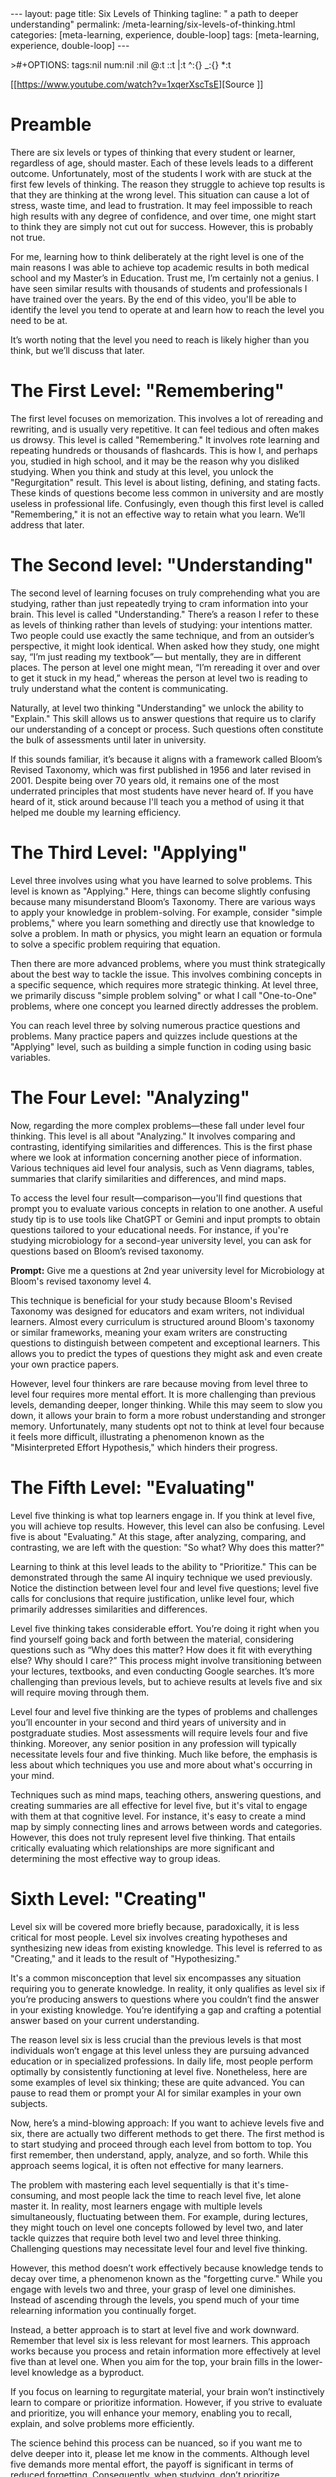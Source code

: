 #+BEGIN_EXPORT html
---
layout: page
title: Six Levels of Thinking
tagline: " a path to deeper understanding"
permalink: /meta-learning/six-levels-of-thinking.html
categories: [meta-learning, experience, double-loop]
tags: [meta-learning, experience, double-loop]
---
#+END_EXPORT
#+STARTUP: showall indent
>#+OPTIONS: tags:nil num:nil \n:nil @:t ::t |:t ^:{} _:{} *:t
#+PROPERTY: header-args :exports both
#+PROPERTY: header-args+ :results output pp
#+PROPERTY: header-args+ :eval no-export
#+TOC: headlines 2

[[https://www.youtube.com/watch?v=1xqerXscTsE][Source
]]
* Preamble

There are six levels or types of thinking that every student or
learner, regardless of age, should master. Each of these levels leads
to a different outcome. Unfortunately, most of the students I work
with are stuck at the first few levels of thinking. The reason they
struggle to achieve top results is that they are thinking at the wrong
level. This situation can cause a lot of stress, waste time, and lead
to frustration. It may feel impossible to reach high results with any
degree of confidence, and over time, one might start to think they are
simply not cut out for success. However, this is probably not true.

For me, learning how to think deliberately at the right level is one
of the main reasons I was able to achieve top academic results in both
medical school and my Master’s in Education. Trust me, I’m certainly
not a genius. I have seen similar results with thousands of students
and professionals I have trained over the years. By the end of this
video, you'll be able to identify the level you tend to operate at and
learn how to reach the level you need to be at.

It’s worth noting that the level you need to reach is likely higher
than you think, but we’ll discuss that later.

* The First Level: "Remembering"

The first level focuses on memorization. This involves a lot of
rereading and rewriting, and is usually very repetitive. It can feel
tedious and often makes us drowsy. This level is called "Remembering."
It involves rote learning and repeating hundreds or thousands of
flashcards. This is how I, and perhaps you, studied in high school,
and it may be the reason why you disliked studying. When you think and
study at this level, you unlock the "Regurgitation" result. This level
is about listing, defining, and stating facts. These kinds of
questions become less common in university and are mostly useless in
professional life. Confusingly, even though this first level is called
"Remembering," it is not an effective way to retain what you
learn. We’ll address that later.

* The Second level: "Understanding"

The second level of learning focuses on truly comprehending what you
are studying, rather than just repeatedly trying to cram information
into your brain. This level is called "Understanding." There’s a
reason I refer to these as levels of thinking rather than levels of
studying: your intentions matter. Two people could use exactly the
same technique, and from an outsider’s perspective, it might look
identical. When asked how they study, one might say, “I’m just reading
my textbook”— but mentally, they are in different places. The person
at level one might mean, “I’m rereading it over and over to get it
stuck in my head,” whereas the person at level two is reading to truly
understand what the content is communicating.

Naturally, at level two thinking "Understanding" we unlock the ability
to "Explain." This skill allows us to answer questions that require us
to clarify our understanding of a concept or process. Such questions
often constitute the bulk of assessments until later in university.

If this sounds familiar, it’s because it aligns with a framework
called Bloom’s Revised Taxonomy, which was first published in 1956 and
later revised in 2001. Despite being over 70 years old, it remains one
of the most underrated principles that most students have never heard
of. If you have heard of it, stick around because I'll teach you a
method of using it that helped me double my learning efficiency.

* The Third Level: "Applying"

Level three involves using what you have learned to solve
problems. This level is known as "Applying." Here, things can become
slightly confusing because many misunderstand Bloom’s Taxonomy. There
are various ways to apply your knowledge in problem-solving. For
example, consider "simple problems," where you learn something and
directly use that knowledge to solve a problem. In math or physics,
you might learn an equation or formula to solve a specific problem
requiring that equation.

Then there are more advanced problems, where you must think
strategically about the best way to tackle the issue. This involves
combining concepts in a specific sequence, which requires more
strategic thinking. At level three, we primarily discuss "simple
problem solving" or what I call "One-to-One" problems, where one
concept you learned directly addresses the problem.

You can reach level three by solving numerous practice questions and
problems. Many practice papers and quizzes include questions at the
"Applying" level, such as building a simple function in coding using
basic variables.

* The Four Level: "Analyzing"

Now, regarding the more complex problems—these fall under level four
thinking. This level is all about "Analyzing." It involves comparing
and contrasting, identifying similarities and differences. This is the
first phase where we look at information concerning another piece of
information. Various techniques aid level four analysis, such as Venn
diagrams, tables, summaries that clarify similarities and differences,
and mind maps.

To access the level four result—comparison—you'll find questions that
prompt you to evaluate various concepts in relation to one another. A
useful study tip is to use tools like ChatGPT or Gemini and input
prompts to obtain questions tailored to your educational needs. For
instance, if you're studying microbiology for a second-year university
level, you can ask for questions based on Bloom’s revised taxonomy.

*Prompt:* Give me a questions at 2nd year university level for
Microbiology at Bloom's revised taxonomy level 4.

This technique is beneficial for your study because Bloom's Revised
Taxonomy was designed for educators and exam writers, not individual
learners. Almost every curriculum is structured around Bloom's
taxonomy or similar frameworks, meaning your exam writers are
constructing questions to distinguish between competent and
exceptional learners. This allows you to predict the types of
questions they might ask and even create your own practice papers.

However, level four thinkers are rare because moving from level three
to level four requires more mental effort. It is more challenging than
previous levels, demanding deeper, longer thinking. While this may
seem to slow you down, it allows your brain to form a more robust
understanding and stronger memory. Unfortunately, many students opt
not to think at level four because it feels more difficult,
illustrating a phenomenon known as the "Misinterpreted Effort
Hypothesis," which hinders their progress.

* The Fifth Level: "Evaluating"

Level five thinking is what top learners engage in. If you think at
level five, you will achieve top results. However, this level can also
be confusing. Level five is about "Evaluating." At this stage, after
analyzing, comparing, and contrasting, we are left with the question:
"So what? Why does this matter?"

Learning to think at this level leads to the ability to "Prioritize."
This can be demonstrated through the same AI inquiry technique we used
previously. Notice the distinction between level four and level five
questions; level five calls for conclusions that require
justification, unlike level four, which primarily addresses
similarities and differences.

Level five thinking takes considerable effort. You’re doing it right
when you find yourself going back and forth between the material,
considering questions such as “Why does this matter? How does it fit
with everything else? Why should I care?” This process might involve
transitioning between your lectures, textbooks, and even conducting
Google searches. It’s more challenging than previous levels, but to
achieve results at levels five and six will require moving through
them.

Level four and level five thinking are the types of problems and
challenges you’ll encounter in your second and third years of
university and in postgraduate studies. Most assessments will require
levels four and five thinking. Moreover, any senior position in any
profession will typically necessitate levels four and five
thinking. Much like before, the emphasis is less about which
techniques you use and more about what's occurring in your mind.

Techniques such as mind maps, teaching others, answering questions,
and creating summaries are all effective for level five, but it's
vital to engage with them at that cognitive level. For instance, it's
easy to create a mind map by simply connecting lines and arrows
between words and categories. However, this does not truly represent
level five thinking. That entails critically evaluating which
relationships are more significant and determining the most effective
way to group ideas.

* Sixth Level: "Creating"

Level six will be covered more briefly because, paradoxically, it is
less critical for most people. Level six involves creating hypotheses
and synthesizing new ideas from existing knowledge. This level is
referred to as "Creating," and it leads to the result of
"Hypothesizing."

It's a common misconception that level six encompasses any situation
requiring you to generate knowledge. In reality, it only qualifies as
level six if you’re producing answers to questions where you couldn’t
find the answer in your existing knowledge. You’re identifying a gap
and crafting a potential answer based on your current understanding.

The reason level six is less crucial than the previous levels is that
most individuals won’t engage at this level unless they are pursuing
advanced education or in specialized professions. In daily life, most
people perform optimally by consistently functioning at level
five. Nonetheless, here are some examples of level six thinking; these
are quite advanced. You can pause to read them or prompt your AI for
similar examples in your own subjects.

Now, here’s a mind-blowing approach: If you want to achieve levels
five and six, there are actually two different methods to get
there. The first method is to start studying and proceed through each
level from bottom to top. You first remember, then understand, apply,
analyze, and so forth. While this approach seems logical, it is often
not effective for many learners.

The problem with mastering each level sequentially is that it's
time-consuming, and most people lack the time to reach level five, let
alone master it. In reality, most learners engage with multiple levels
simultaneously, fluctuating between them. For example, during
lectures, they might touch on level one concepts followed by level
two, and later tackle quizzes that require both level two and level
three thinking. Challenging questions may necessitate level four and
level five thinking.

However, this method doesn’t work effectively because knowledge tends
to decay over time, a phenomenon known as the "forgetting curve."
While you engage with levels two and three, your grasp of level one
diminishes. Instead of ascending through the levels, you spend much of
your time relearning information you continually forget.

Instead, a better approach is to start at level five and work
downward. Remember that level six is less relevant for most
learners. This approach works because you process and retain
information more effectively at level five than at level one. When you
aim for the top, your brain fills in the lower-level knowledge as a
byproduct.

If you focus on learning to regurgitate material, your brain won’t
instinctively learn to compare or prioritize information. However, if
you strive to evaluate and prioritize, you will enhance your memory,
enabling you to recall, explain, and solve problems more efficiently.

The science behind this process can be nuanced, so if you want me to
delve deeper into it, please let me know in the comments. Although
level five demands more mental effort, the payoff is significant in
terms of reduced forgetting. Consequently, when studying, don’t
prioritize memorization or comprehension. Instead, focus on
evaluation, which will require you to understand and analyze the
material from the outset.

If you found this video useful and would like to receive key points
summarized and sent directly to your inbox, I have a newsletter where
I distill my decade of coaching experience into bite-sized
emails. Each email covers a key concept that I believe every learner
would benefit from, complete with practical takeaways. The insights
from this video are also included in one of those newsletters. If
you're interested, check the link in the description or visit
iconstudy.com/learning to sign up. You will receive your first
newsletter straight away. Thank you for watching, and I’ll see you
next time or in your inbox!
